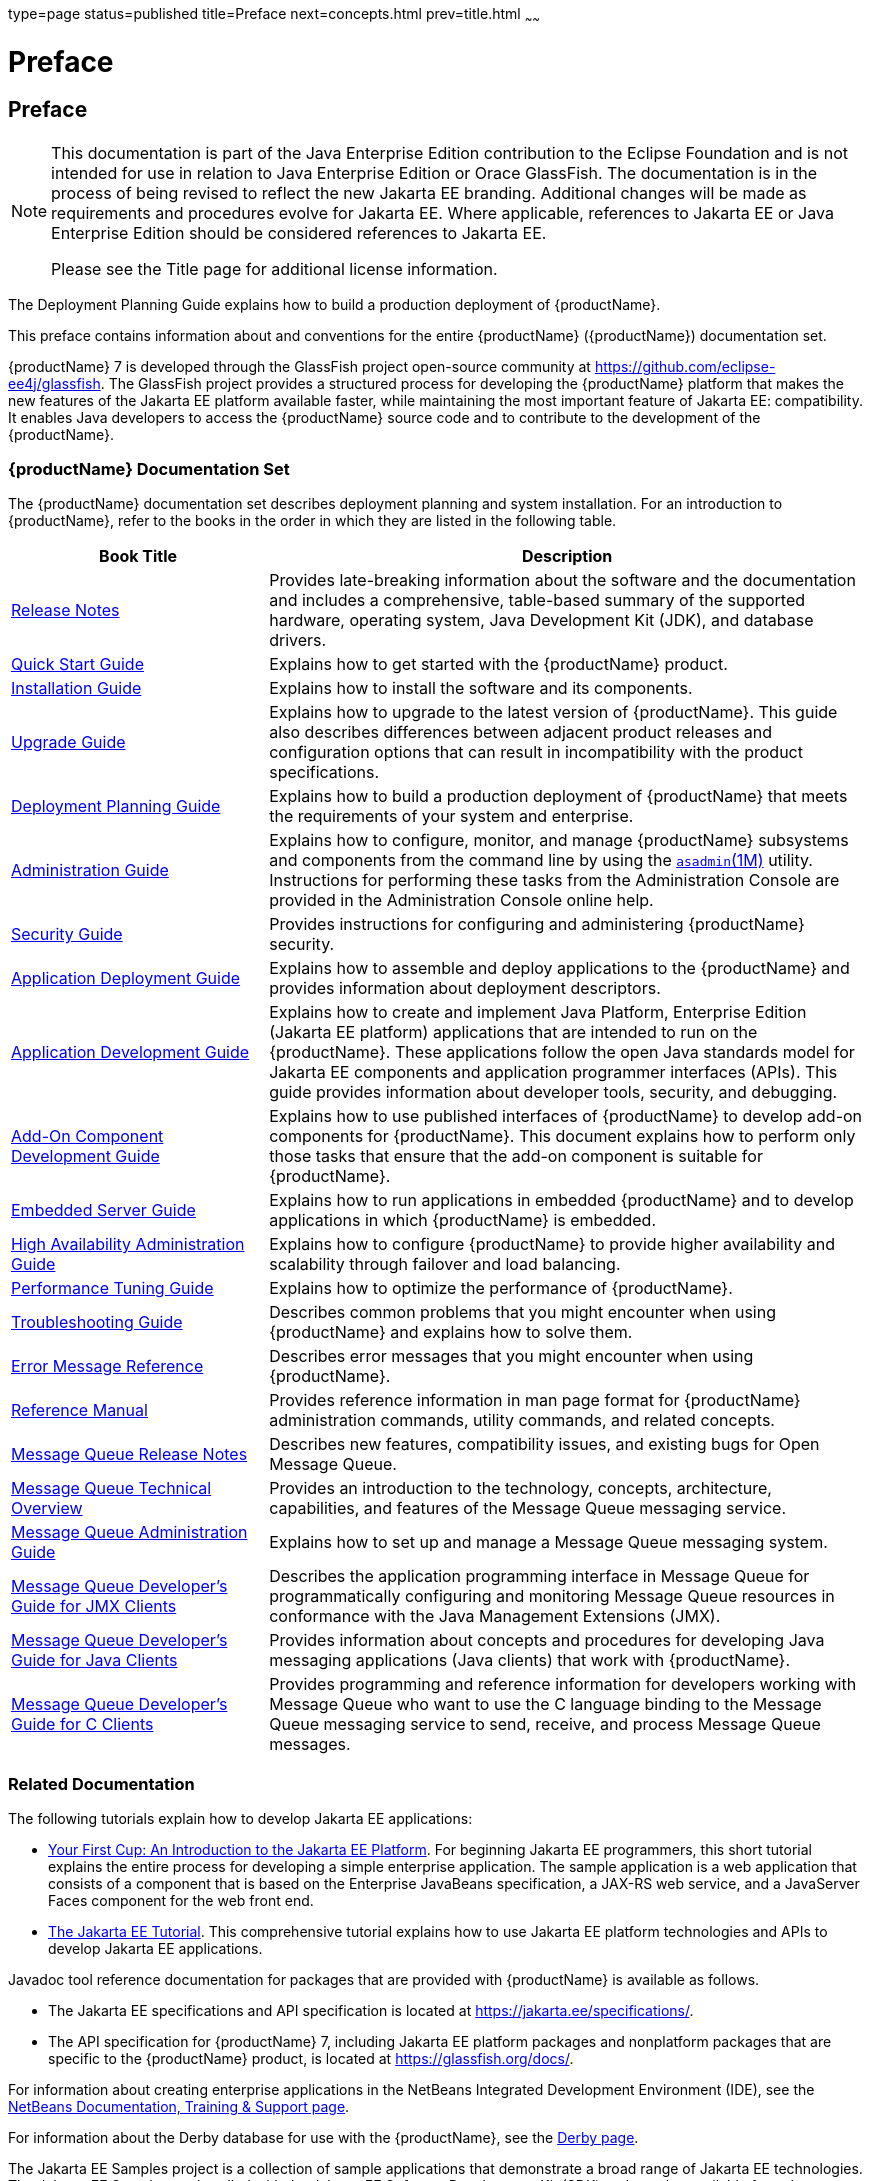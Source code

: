 type=page
status=published
title=Preface
next=concepts.html
prev=title.html
~~~~~~

= Preface

[[preface]]
== Preface

[NOTE]
====
This documentation is part of the Java Enterprise Edition contribution
to the Eclipse Foundation and is not intended for use in relation to
Java Enterprise Edition or Orace GlassFish. The documentation is in the
process of being revised to reflect the new Jakarta EE branding.
Additional changes will be made as requirements and procedures evolve
for Jakarta EE. Where applicable, references to Jakarta EE or Java
Enterprise Edition should be considered references to Jakarta EE.

Please see the Title page for additional license information.
====

The Deployment Planning Guide explains how to build a production
deployment of {productName}.

This preface contains information about and conventions for the entire
{productName} ({productName}) documentation set.

{productName} 7 is developed through the GlassFish project
open-source community at https://github.com/eclipse-ee4j/glassfish.
The GlassFish project provides a structured process for developing the
{productName} platform that makes the new features of the Jakarta EE
platform available faster, while maintaining the most important feature
of Jakarta EE: compatibility. It enables Java developers to access the
{productName} source code and to contribute to the development of the
{productName}.

[[glassfish-server-documentation-set]]

=== {productName} Documentation Set

The {productName} documentation set describes deployment planning and
system installation. For an introduction to {productName}, refer to
the books in the order in which they are listed in the following table.

[width="100%",cols="<30%,<70%",options="header",]
|===
|Book Title |Description
|xref:release-notes.adoc#GSRLN[Release Notes] |Provides late-breaking information about
the software and the documentation and includes a comprehensive,
table-based summary of the supported hardware, operating system, Java
Development Kit (JDK), and database drivers.

|xref:quick-start-guide.adoc#GSQSG[Quick Start Guide]
|Explains how to get started with the {productName} product.

|xref:installation-guide.adoc#GSING[Installation Guide]
|Explains how to install the software and its components.

|xref:upgrade-guide.adoc#GSUPG[Upgrade Guide]
|Explains how to upgrade to the latest version of {productName}.
This guide also describes differences between adjacent product releases and configuration
options that can result in incompatibility with the product specifications.

|xref:deployment-planning-guide.adoc#GSPLG[Deployment Planning Guide]
|Explains how to build a production deployment of {productName} that meets the requirements of
your system and enterprise.

|xref:administration-guide.adoc#GSADG[Administration Guide]
|Explains how to configure, monitor, and manage {productName} subsystems and components
from the command line by using the link:reference-manual/asadmin.html#asadmin[`asadmin`(1M)] utility.
Instructions for performing these tasks from the Administration Console are provided
in the Administration Console online help.

|xref:security-guide.adoc#GSSCG[Security Guide]
|Provides instructions for configuring and administering {productName} security.

|xref:application-deployment-guide.adoc#GSDPG[Application Deployment Guide]
|Explains how to assemble and deploy applications to the {productName} and provides information
about deployment descriptors.

|xref:application-development-guide.adoc#GSDVG[Application Development Guide]
|Explains how to create and implement Java Platform, Enterprise Edition (Jakarta EE platform)
applications that are intended to run on the {productName}.
These applications follow the open Java standards model for Jakarta EE components
and application programmer interfaces (APIs).
This guide provides information about developer tools, security, and debugging.

|xref:add-on-component-development-guide.adoc#GSACG[Add-On Component Development Guide]
|Explains how to use published interfaces of {productName} to develop add-on components
for {productName}.
This document explains how to perform only those tasks that ensure that the add-on component
is suitable for {productName}.

|xref:embedded-server-guide.adoc#GSESG[Embedded Server Guide]
|Explains how to run applications in embedded {productName} and to develop applications
in which {productName} is embedded.

|xref:ha-administration-guide.adoc#GSHAG[High Availability Administration Guide]
|Explains how to configure {productName} to provide higher availability and
scalability through failover and load balancing.

|xref:performance-tuning-guide.adoc#GSPTG[Performance Tuning Guide]
|Explains how to optimize the performance of {productName}.

|xref:troubleshooting-guide.adoc#GSTSG[Troubleshooting Guide]
|Describes common problems that you might encounter when using {productName} and explains how to solve them.

|xref:error-messages-reference.adoc#GSEMR[Error Message Reference]
|Describes error messages that you might encounter when using {productName}.

|xref:reference-manual.adoc#GSRFM[Reference Manual]
|Provides reference information in man page format for {productName} administration commands, utility
commands, and related concepts.

|link:../openmq/mq-release-notes.html#GMRLN[Message Queue Release Notes]
|Describes new features, compatibility issues, and existing bugs for Open Message Queue.

|link:../openmq/mq-tech-over.html#GMTOV[Message Queue Technical Overview]
|Provides an introduction to the technology, concepts, architecture, capabilities, and features of
the Message Queue messaging service.

|link:../openmq/mq-admin-guide.html#GMADG[Message Queue Administration Guide]
|Explains how to set up and manage a Message Queue messaging system.

|link:../openmq/mq-dev-guide-jmx.html#GMJMG[Message Queue Developer's Guide for JMX Clients]
|Describes the application programming interface in Message Queue for
programmatically configuring and monitoring Message Queue resources in
conformance with the Java Management Extensions (JMX).

|link:../openmq/mq-dev-guide-java.html#GMJVG[Message Queue Developer's Guide for Java Clients]
|Provides information about concepts and procedures for developing Java messaging
applications (Java clients) that work with {productName}.

|link:../openmq/mq-dev-guide-c.html#GMCCG[Message Queue Developer's Guide for C Clients]
|Provides programming and reference information for developers working with
Message Queue who want to use the C language binding to the Message
Queue messaging service to send, receive, and process Message Queue messages.
|===




[[related-documentation]]
=== Related Documentation

The following tutorials explain how to develop Jakarta EE applications:

* https://github.com/eclipse-ee4j/jakartaee-firstcup-examples[
Your First Cup: An Introduction to the Jakarta EE Platform].
For beginning Jakarta EE programmers, this short tutorial explains the entire
process for developing a simple enterprise application.
The sample application is a web application that consists of a component that is
based on the Enterprise JavaBeans specification, a JAX-RS web service,
and a JavaServer Faces component for the web front end.

* https://eclipse-ee4j.github.io/jakartaee-tutorial[The Jakarta EE Tutorial].
This comprehensive tutorial explains how to use Jakarta EE platform technologies
and APIs to develop Jakarta EE applications.

Javadoc tool reference documentation for packages that are provided with
{productName} is available as follows.

* The Jakarta EE specifications and API specification is
located at https://jakarta.ee/specifications/.

* The API specification for {productName} 7, including Jakarta EE
platform packages and nonplatform packages that are specific to the
{productName} product, is located at
https://glassfish.org/docs/.

For information about creating enterprise applications in the NetBeans
Integrated Development Environment (IDE), see the
https://netbeans.apache.org/kb/docs/java-ee.html[
NetBeans Documentation, Training & Support page].

For information about the Derby database for use with
the {productName}, see the https://db.apache.org/derby/index.html[Derby page].

The Jakarta EE Samples project is a collection of sample applications that
demonstrate a broad range of Jakarta EE technologies. The Jakarta EE Samples
are bundled with the Jakarta EE Software Development Kit (SDK) and are also
available from the repository
(`https://github.com/eclipse-ee4j/glassfish-samples`).

[[typographic-conventions]]
=== Typographic Conventions

The following table describes the typographic changes that are used in
this book.

[width="100%",cols="<14%,<37%,<49%",options="header",]
|===
|Typeface |Meaning |Example

|`AaBbCc123`
|The names of commands, files, and directories, and onscreen computer output
|Edit your `.login` file.

Use `ls` `a` to list all files.

`machine_name% you have mail.`

|`AaBbCc123`
|What you type, contrasted with onscreen computer output
|`machine_name%` `su`

`Password:`

|AaBbCc123
|A placeholder to be replaced with a real name or value
|The command to remove a file is `rm` filename.

|AaBbCc123
|Book titles, new terms, and terms to be emphasized (note that some emphasized items appear bold online)
|Read Chapter 6 in the User's Guide.

A cache is a copy that is stored locally.

Do not save the file.
|===


[[symbol-conventions]]
=== Symbol Conventions

The following table explains symbols that might be used in this book.

[width="100%",cols="<10%,<26%,<28%,<36%",options="header",]
|===
|Symbol |Description |Example |Meaning

|`[ ]`
|Contains optional arguments and command options.
|`ls [-l]`
|The `-l` option is not required.

|`{ \| }`
|Contains a set of choices for a required command option.
|`-d {y\|n}`
|The `-d` option requires that you use either the `y` argument or the `n` argument.

|`${ }`
|Indicates a variable reference.
|`${com.sun.javaRoot}`
|References the value of the `com.sun.javaRoot` variable.

|`-`
|Joins simultaneous multiple keystrokes.
|Control-A
|Press the Control key while you press the A key.

|`+`
|Joins consecutive multiple keystrokes.
|Ctrl+A+N
|Press the Control key, release it, and then press the subsequent keys.

|`>`
|Indicates menu item selection in a graphical user interface.
|File > New > Templates
|From the File menu, choose New. From the New submenu, choose Templates.
|===


[[default-paths-and-file-names]]
=== Default Paths and File Names

The following table describes the default paths and file names that are
used in this book.

[%autowidth.stretch,options="header",]
|===
|Placeholder |Description |Default Value

|as-install
a|Represents the base installation directory for {productName}.
In configuration files, as-install is represented as follows:
`${com.sun.aas.installRoot}`
a|* Installations on the Oracle Solaris operating system, Linux operating
system, and Mac OS operating system:
+
user's-home-directory``/glassfish7/glassfish``
+
* Installations on the Windows operating system:
+
SystemDrive``:\glassfish7\glassfish``

|as-install-parent
|Represents the parent of the base installation directory for {productName}.
a|* Installations on the Oracle Solaris operating system, Linux operating
system, and Mac operating system:
+
user's-home-directory``/glassfish7``
+
* Installations on the Windows operating system:
+
SystemDrive``:\glassfish7``

|domain-root-dir
|Represents the directory in which a domain is created by default.
|as-install``/domains/``

|domain-dir
|Represents the directory in which a domain's configuration is stored.
In configuration files, domain-dir is represented as follows:
`${com.sun.aas.instanceRoot}`
|domain-root-dir/domain-name

|instance-dir
|Represents the directory for a server instance.
|domain-dir/instance-name
|===

